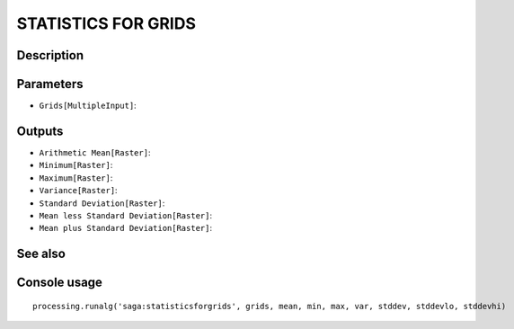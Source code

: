 STATISTICS FOR GRIDS
====================

Description
-----------

Parameters
----------

- ``Grids[MultipleInput]``:

Outputs
-------

- ``Arithmetic Mean[Raster]``:
- ``Minimum[Raster]``:
- ``Maximum[Raster]``:
- ``Variance[Raster]``:
- ``Standard Deviation[Raster]``:
- ``Mean less Standard Deviation[Raster]``:
- ``Mean plus Standard Deviation[Raster]``:

See also
---------


Console usage
-------------


::

	processing.runalg('saga:statisticsforgrids', grids, mean, min, max, var, stddev, stddevlo, stddevhi)
